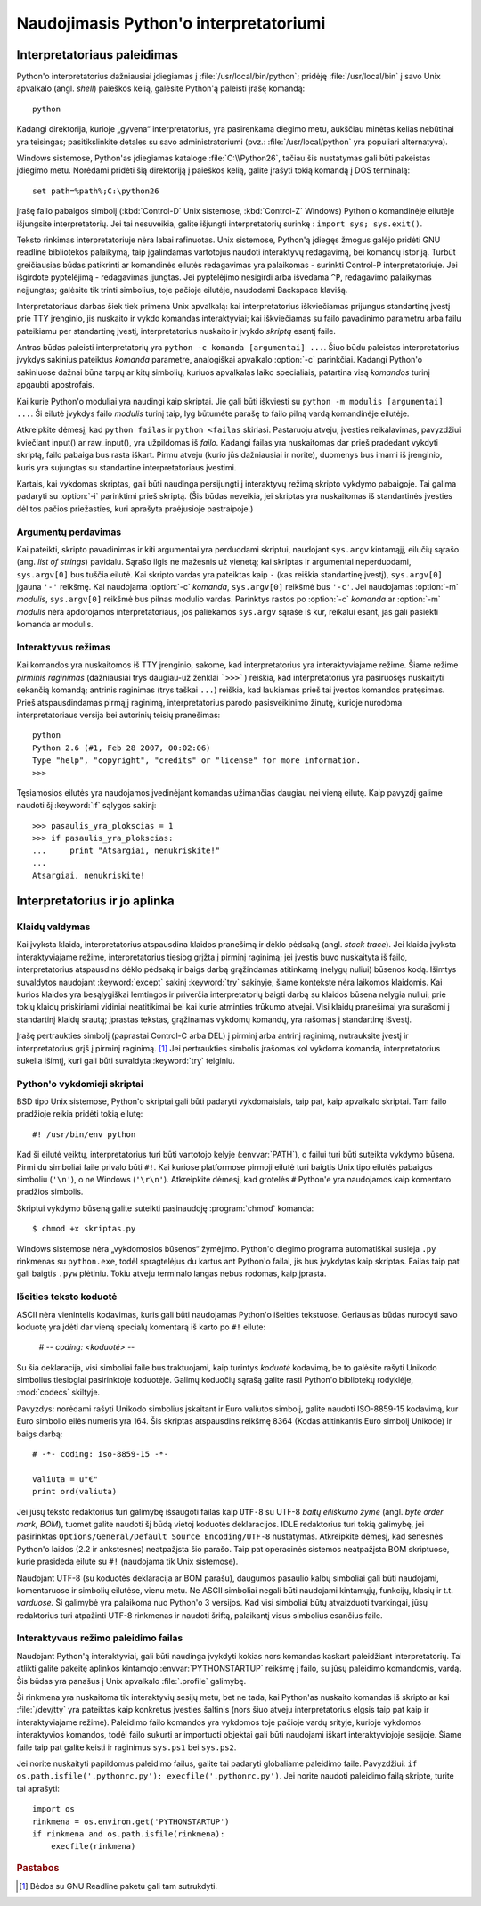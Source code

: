 .. _tut-using:

***************************************
Naudojimasis Python'o interpretatoriumi
***************************************


.. _tut-invoking:

Interpretatoriaus paleidimas
============================

Python'o interpretatorius dažniausiai įdiegiamas į :file:`/usr/local/bin/python`;
pridėję :file:`/usr/local/bin` į savo Unix apvalkalo (angl. *shell*) paieškos kelią,
galėsite Python'ą paleisti įrašę komandą::

   python

Kadangi direktorija, kurioje „gyvena“ interpretatorius, yra pasirenkama
diegimo metu, aukščiau minėtas kelias nebūtinai yra teisingas;
pasitikslinkite detales su savo administratoriumi (pvz.:
:file:`/usr/local/python` yra populiari alternatyva).

Windows sistemose, Python'as įdiegiamas kataloge :file:`C:\\Python26`, tačiau
šis nustatymas gali būti pakeistas įdiegimo metu. Norėdami pridėti
šią direktoriją į paieškos kelią, galite įrašyti tokią komandą į DOS
terminalą::

   set path=%path%;C:\python26

Įrašę failo pabaigos simbolį (:kbd:`Control-D` Unix sistemose, :kbd:`Control-Z`
Windows) Python'o komandinėje eilutėje išjungsite interpretatorių. Jei tai
nesuveikia, galite išjungti interpretatorių surinkę : ``import sys; sys.exit()``.

Teksto rinkimas interpretatoriuje nėra labai rafinuotas. Unix sistemose, Python'ą
įdiegęs žmogus galėjo pridėti GNU readline bibliotekos palaikymą, taip
įgalindamas vartotojus naudoti interaktyvų redagavimą, bei komandų istoriją.
Turbūt greičiausias būdas patikrinti ar komandinės eilutės redagavimas yra
palaikomas - surinkti Control-P interpretatoriuje. Jei išgirdote pyptelėjimą -
redagavimas įjungtas. Jei pyptelėjimo nesigirdi arba išvedama ``^P``, redagavimo palaikymas
neįjungtas; galėsite tik trinti simbolius, toje pačioje eilutėje, naudodami
Backspace klavišą.

Interpretatoriaus darbas šiek tiek primena Unix apvalkalą: kai interpretatorius
iškviečiamas prijungus standartinę įvestį prie TTY įrenginio, jis nuskaito ir
vykdo komandas interaktyviai; kai iškviečiamas su failo pavadinimo parametru
arba failu pateikiamu per standartinę įvestį, interpretatorius nuskaito ir įvykdo
*skriptą* esantį faile.

Antras būdas paleisti interpretatorių yra ``python -c komanda [argumentai] ...``.
Šiuo būdu paleistas interpretatorius įvykdys sakinius pateiktus *komanda*
parametre, analogiškai apvalkalo :option:`-c` parinkčiai. Kadangi Python'o
sakiniuose dažnai būna tarpų ar kitų simbolių, kuriuos apvalkalas laiko
specialiais, patartina visą *komandos* turinį apgaubti apostrofais.

Kai kurie Python'o moduliai yra naudingi kaip skriptai. Jie gali būti iškviesti
su ``python -m modulis [argumentai] ...``. Ši eilutė įvykdys failo *modulis*
turinį taip, lyg būtumėte parašę to failo pilną vardą komandinėje eilutėje.

Atkreipkite dėmesį, kad ``python failas`` ir ``python <failas`` skiriasi. Pastaruoju
atveju, įvesties reikalavimas, pavyzdžiui kviečiant input() ar raw_input(), yra
užpildomas iš *failo*. Kadangi failas yra nuskaitomas dar prieš pradedant vykdyti
skriptą, failo pabaiga bus rasta iškart. Pirmu atveju (kurio jūs dažniausiai
ir norite), duomenys bus imami iš įrenginio, kuris yra sujungtas su standartine
interpretatoriaus įvestimi.

Kartais, kai vykdomas skriptas, gali būti naudinga persijungti į interaktyvų
režimą skripto vykdymo pabaigoje. Tai galima padaryti su :option:`-i`
parinktimi prieš skriptą. (Šis būdas neveikia, jei skriptas yra nuskaitomas
iš standartinės įvesties dėl tos pačios priežasties, kuri aprašyta praėjusioje
pastraipoje.)

.. _tut-argpassing:

Argumentų perdavimas
--------------------

Kai pateikti, skripto pavadinimas ir kiti argumentai yra perduodami
skriptui, naudojant ``sys.argv`` kintamąjį, eilučių sąrašo (ang.
*list of strings*) pavidalu. Sąrašo ilgis ne mažesnis už vienetą; kai
skriptas ir argumentai neperduodami, ``sys.argv[0]`` bus tuščia eilutė. Kai
skripto vardas yra pateiktas kaip ``-`` (kas reiškia standartinę įvestį),
``sys.argv[0]`` įgauna ``'-'`` reikšmę. Kai naudojama :option:`-c` *komanda*,
``sys.argv[0]`` reikšmė bus ``'-c'``. Jei naudojamas :option:`-m` *modulis*,
``sys.argv[0]`` reikšmė bus pilnas modulio vardas. Parinktys rastos po
:option:`-c` *komanda* ar :option:`-m` *modulis* nėra apdorojamos
interpretatoriaus, jos paliekamos ``sys.argv`` sąraše iš kur, reikalui esant,
jas gali pasiekti komanda ar modulis.

.. _tut-interactive:

Interaktyvus režimas
--------------------

Kai komandos yra nuskaitomos iš TTY įrenginio, sakome, kad interpretatorius yra
interaktyviajame režime. Šiame režime *pirminis raginimas* (dažniausiai trys
daugiau-už ženklai ```>>>```) reiškia, kad interpretatorius yra pasiruošęs
nuskaityti sekančią komandą; antrinis raginimas (trys taškai ``...``) reiškia,
kad laukiamas prieš tai įvestos komandos pratęsimas. Prieš atspausdindamas
pirmąjį raginimą, interpretatorius parodo pasisveikinimo žinutę, kurioje
nurodoma interpretatoriaus versija bei autorinių teisių pranešimas::

   python
   Python 2.6 (#1, Feb 28 2007, 00:02:06)
   Type "help", "copyright", "credits" or "license" for more information.
   >>>

Tęsiamosios eilutės yra naudojamos įvedinėjant komandas užimančias daugiau nei
vieną eilutę. Kaip pavyzdį galime naudoti šį :keyword:`if` sąlygos sakinį::

   >>> pasaulis_yra_plokscias = 1
   >>> if pasaulis_yra_plokscias:
   ...     print "Atsargiai, nenukriskite!"
   ...
   Atsargiai, nenukriskite!


.. _tut-interp:

Interpretatorius ir jo aplinka
==============================

.. _tut-error:

Klaidų valdymas
---------------

Kai įvyksta klaida, interpretatorius atspausdina klaidos pranešimą ir dėklo
pėdsaką (angl. *stack trace*). Jei klaida įvyksta interaktyviajame režime,
interpretatorius tiesiog grįžta į pirminį raginimą; jei įvestis buvo nuskaityta
iš failo, interpretatorius atspausdins dėklo pėdsaką ir baigs darbą grąžindamas
atitinkamą (nelygų nuliui) būsenos kodą. Išimtys suvaldytos naudojant
:keyword:`except` sakinį :keyword:`try` sakinyje, šiame kontekste nėra laikomos
klaidomis. Kai kurios klaidos yra besąlygiškai lemtingos ir priverčia
interpretatorių baigti darbą su klaidos būsena nelygia nuliui; prie tokių klaidų
priskiriami vidiniai neatitikimai bei kai kurie atminties trūkumo atvejai. Visi
klaidų pranešimai yra surašomi į standartinį klaidų srautą; įprastas tekstas,
grąžinamas vykdomų komandų, yra rašomas į standartinę išvestį.

Įrašę pertraukties simbolį (paprastai Control-C arba DEL) į pirminį arba antrinį
raginimą, nutrauksite įvestį ir interpretatorius grįš į pirminį raginimą.
[#]_ Jei pertraukties simbolis įrašomas kol vykdoma komanda, interpretatorius
sukelia išimtį, kuri gali būti suvaldyta :keyword:`try` teiginiu.

.. _tut-scripts:

Python'o vykdomieji skriptai
----------------------------

BSD tipo Unix sistemose, Python'o skriptai gali būti padaryti vykdomaisiais,
taip pat, kaip apvalkalo skriptai. Tam failo pradžioje reikia pridėti tokią
eilutę::

   #! /usr/bin/env python

Kad ši eilutė veiktų, interpretatorius turi būti vartotojo kelyje
(:envvar:`PATH`), o failui turi būti suteikta vykdymo būsena. Pirmi du simboliai
faile privalo būti ``#!``. Kai kuriose platformose pirmoji eilutė turi baigtis
Unix tipo eilutės pabaigos simboliu (``'\n'``), o ne Windows (``'\r\n'``).
Atkreipkite dėmesį, kad grotelės ``#`` Python'e yra naudojamos kaip komentaro
pradžios simbolis.

Skriptui vykdymo būseną galite suteikti pasinaudoję :program:`chmod` komanda::

   $ chmod +x skriptas.py

Windows sistemose nėra „vykdomosios būsenos“ žymėjimo. Python'o diegimo programa
automatiškai susieja ``.py`` rinkmenas su ``python.exe``, todėl spragtelėjus
du kartus ant Python'o failai, jis bus įvykdytas kaip skriptas. Failas taip pat
gali baigtis ``.pyw`` plėtiniu. Tokiu atveju terminalo langas nebus rodomas,
kaip įprasta.

Išeities teksto koduotė
-----------------------

ASCII nėra vienintelis kodavimas, kuris gali būti naudojamas Python'o išeities
tekstuose. Geriausias būdas nurodyti savo koduotę yra įdėti dar vieną specialų
komentarą iš karto po ``#!`` eilute:

   # -*- coding: <koduotė> -*-

Su šia deklaracija, visi simboliai faile bus traktuojami, kaip turintys
*koduotė* kodavimą, be to galėsite rašyti Unikodo simbolius tiesiogiai
pasirinktoje koduotėje. Galimų koduočių sąrašą galite rasti Python'o bibliotekų
rodyklėje, :mod:`codecs` skiltyje.

Pavyzdys: norėdami rašyti Unikodo simbolius įskaitant ir Euro valiutos simbolį,
galite naudoti ISO-8859-15 kodavimą, kur Euro simbolio eilės numeris yra 164.
Šis skriptas atspausdins reikšmę 8364 (Kodas atitinkantis Euro simbolį Unikode)
ir baigs darbą::

   # -*- coding: iso-8859-15 -*-

   valiuta = u"€"
   print ord(valiuta)

Jei jūsų teksto redaktorius turi galimybę išsaugoti failas kaip ``UTF-8`` su
UTF-8 *baitų eiliškumo žyme* (angl. *byte order mark, BOM*), tuomet galite
naudoti šį būdą vietoj koduotės deklaracijos. IDLE redaktorius turi tokią
galimybę, jei pasirinktas ``Options/General/Default Source Encoding/UTF-8``
nustatymas. Atkreipkite dėmesį, kad senesnės Python'o laidos (2.2 ir ankstesnės)
neatpažįsta šio parašo. Taip pat operacinės sistemos neatpažįsta BOM
skriptuose, kurie prasideda eilute su ``#!`` (naudojama tik Unix sistemose).

Naudojant UTF-8 (su koduotės deklaracija ar BOM parašu), daugumos pasaulio kalbų
simboliai gali būti naudojami, komentaruose ir simbolių eilutėse, vienu metu. Ne
ASCII simboliai negali būti naudojami kintamųjų, funkcijų, klasių ir t.t.
*varduose.* Ši galimybė yra palaikoma nuo Python'o 3 versijos. Kad visi simboliai
būtų atvaizduoti tvarkingai, jūsų redaktorius turi atpažinti UTF-8 rinkmenas ir
naudoti šriftą, palaikantį visus simbolius esančius faile.

.. _tut-startup:

Interaktyvaus režimo paleidimo failas
-------------------------------------

Naudojant Python'ą interaktyviai, gali būti naudinga įvykdyti kokias nors komandas
kaskart paleidžiant interpretatorių. Tai atlikti galite pakeitę aplinkos
kintamojo :envvar:`PYTHONSTARTUP` reikšmę į failo, su jūsų paleidimo komandomis,
vardą. Šis būdas yra panašus į Unix apvalkalo :file:`.profile` galimybę.

.. XXX This should probably be dumped in an appendix, since most people
   don't use Python interactively in non-trivial ways.

Ši rinkmena yra nuskaitoma tik interaktyvių sesijų metu, bet ne tada, kai Python'as
nuskaito komandas iš skripto ar kai :file:`/dev/tty` yra pateiktas kaip
konkretus įvesties šaltinis (nors šiuo atveju interpretatorius elgsis taip pat
kaip ir interaktyviajame režime). Paleidimo failo komandos yra vykdomos toje
pačioje vardų srityje, kurioje vykdomos interaktyvios komandos, todėl failo
sukurti ar importuoti objektai gali būti naudojami iškart interaktyviojoje
sesijoje. Šiame faile taip pat galite keisti ir raginimus ``sys.ps1`` bei
``sys.ps2``.

Jei norite nuskaityti papildomus paleidimo failus, galite tai padaryti
globaliame paleidimo faile. Pavyzdžiui: ``if os.path.isfile('.pythonrc.py'):
execfile('.pythonrc.py')``. Jei norite naudoti paleidimo failą skripte,
turite tai aprašyti::

   import os
   rinkmena = os.environ.get('PYTHONSTARTUP')
   if rinkmena and os.path.isfile(rinkmena):
       execfile(rinkmena)


.. rubric:: Pastabos

.. [#] Bėdos su GNU Readline paketu gali tam sutrukdyti.

